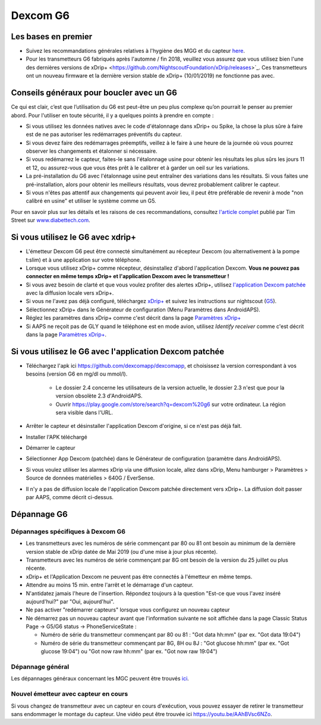Dexcom G6
**************************************************
Les bases en premier
==================================================

* Suivez les recommandations générales relatives à l'hygiène des MGG et du capteur `here <../Hardware/GeneralCGMRecommendation.html>`_.
* Pour les transmetteurs G6 fabriqués après l'automne / fin 2018, veuillez vous assurez que vous utilisez bien l'une des dernières versions de xDrip+ <https://github.com/NightscoutFoundation/xDrip/releases>`_. Ces transmetteurs ont un nouveau firmware et la dernière version stable de xDrip+ (10/01/2019) ne fonctionne pas avec.

Conseils généraux pour boucler avec un G6
==================================================

Ce qui est clair, c’est que l’utilisation du G6 est peut-être un peu plus complexe qu’on pourrait le penser au premier abord. Pour l'utiliser en toute sécurité, il y a quelques points à prendre en compte : 

* Si vous utilisez les données natives avec le code d'étalonnage dans xDrip+ ou Spike, la chose la plus sûre à faire est de ne pas autoriser les redémarrages préventifs du capteur.
* Si vous devez faire des redémarrages préemptifs, veillez à le faire à une heure de la journée où vous pourrez observer les changements et étalonner si nécessaire. 
* Si vous redémarrez le capteur, faites-le sans l'étalonnage usine pour obtenir les résultats les plus sûrs les jours 11 et 12, ou assurez-vous que vous êtes prêt à le calibrer et à garder un oeil sur les variations.
* La pré-installation du G6 avec l'étalonnage usine peut entraîner des variations dans les résultats. Si vous faites une pré-installation, alors pour obtenir les meilleurs résultats, vous devrez probablement calibrer le capteur.
* Si vous n'êtes pas attentif aux changements qui peuvent avoir lieu, il peut être préférable de revenir à mode "non calibré en usine" et utiliser le système comme un G5.

Pour en savoir plus sur les détails et les raisons de ces recommandations, consultez `l'article complet <http://www.diabettech.com/artificial-pancreas/diy-looping-and-cgm/>`_ publié par Tim Street sur `www.diabettech.com <http://www.diabettech.com>`_.

Si vous utilisez le G6 avec xdrip+
==================================================
* L'émetteur Dexcom G6 peut être connecté simultanément au récepteur Dexcom (ou alternativement à la pompe t:slim) et à une application sur votre téléphone.
* Lorsque vous utilisez xDrip+ comme récepteur, désinstallez d'abord l'application Dexcom. **Vous ne pouvez pas connecter en même temps xDrip+ et l'application Dexcom avec le transmetteur !**
* Si vous avez besoin de clarté et que vous voulez profiter des alertes xDrip+, utilisez `l'application Dexcom patchée </Hardware/DexcomG6.html#si-vous-utilisez-le-g6-avec-l-application-dexcom-patchee>`_ avec la diffusion locale vers xDrip+.
* Si vous ne l'avez pas déjà configuré, téléchargez `xDrip+ <https://github.com/NightscoutFoundation/xDrip>`_ et suivez les instructions sur nightscout (`G5 <http://www.nightscout.info/wiki/welcome/nightscout-with-xdrip-and-dexcom-share-wireless/xdrip-with-g5-support>`_).
* Sélectionnez xDrip+ dans le Générateur de configuration (Menu Paramètres dans AndroidAPS).
* Réglez les paramètres dans xDrip+ comme c'est décrit dans la page `Paramètres xDrip+ <../Configuration/xdrip.html>`_
* Si AAPS ne reçoit pas de GLY quand le téléphone est en mode avion, utilisez `Identify receiver` comme c'est décrit dans la page `Paramètres xDrip+ <../Configuration/xdrip.html>`_.

Si vous utilisez le G6 avec l'application Dexcom patchée
==================================================
* Téléchargez l'apk ici `https://github.com/dexcomapp/dexcomapp <https://github.com/dexcomapp/dexcomapp>`_, et choisissez la version correspondant à vos besoins (version G6 en mg/dl ou mmol/l).

   * Le dossier 2.4 concerne les utilisateurs de la version actuelle, le dossier 2.3 n'est que pour la version obsolète 2.3 d'AndroidAPS.
   * Ouvrir https://play.google.com/store/search?q=dexcom%20g6 sur votre ordinateur. La région sera visible dans l'URL.
   
   .. image:: ../images/DexcomG6regionURL.PNG
     :alt: Region in Dexcom G6 URL

* Arrêter le capteur et désinstaller l'application Dexcom d'origine, si ce n'est pas déjà fait.
* Installer l'APK téléchargé
* Démarrer le capteur
* Sélectionner App Dexcom (patchée) dans le Générateur de configuration (paramètre dans AndroidAPS).
* Si vous voulez utiliser les alarmes xDrip via une diffusion locale, allez dans xDrip, Menu hamburger > Paramètres > Source de données matérielles > 640G / EverSense.
* Il n'y a pas de diffusion locale de l'application Dexcom patchée directement vers xDrip+. La diffusion doit passer par AAPS, comme décrit ci-dessus.

Dépannage G6
==================================================
Dépannages spécifiques à Dexcom G6
--------------------------------------------------
* Les transmetteurs avec les numéros de série commençant par 80 ou 81 ont besoin au minimum de la dernière version stable de xDrip datée de Mai 2019 (ou d'une mise à jour plus récente).
* Transmetteurs avec les numéros de série commençant par 8G ont besoin de la version du 25 juillet ou plus récente.
* xDrip+ et l'Application Dexcom ne peuvent pas être connectés à l'émetteur en même temps.
* Attendre au moins 15 min. entre l'arrêt et le démarrage d'un capteur.
* N'antidatez jamais l'heure de l'insertion. Répondez toujours à la question "Est-ce que vous l'avez inséré aujourd'hui?" par "Oui, aujourd'hui".
* Ne pas activer "redémarrer capteurs" lorsque vous configurez un nouveau capteur
* Ne démarrez pas un nouveau capteur avant que l'information suivante ne soit affichée dans la page Classic Status Page -> G5/G6 status -> PhoneServiceState :

  * Numéro de série du transmetteur commençant par 80 ou 81 : "Got data hh:mm" (par ex. "Got data 19:04")
  * Numéro de série du transmetteur commençant par 8G, 8H ou 8J : "Got glucose hh:mm" (par ex. "Got glucose 19:04") ou "Got now raw hh:mm" (par ex. "Got now raw 19:04")

.. image:: ../images/xDrip_Dexcom_PhoneServiceState.png
  :alt: xDrip+ Etat du téléphone

Dépannage général
--------------------------------------------------
Les dépannages généraux concernant les MGC peuvent être trouvés `ici <./GeneralCGMRecommendation.html#depannage>`_.

Nouvel émetteur avec capteur en cours
--------------------------------------------------
Si vous changez de transmetteur avec un capteur en cours d'exécution, vous pouvez essayer de retirer le transmetteur sans endommager le montage du capteur. Une vidéo peut être trouvée ici `https://youtu.be/AAhBVsc6NZo <https://youtu.be/AAhBVsc6NZo>`_.


